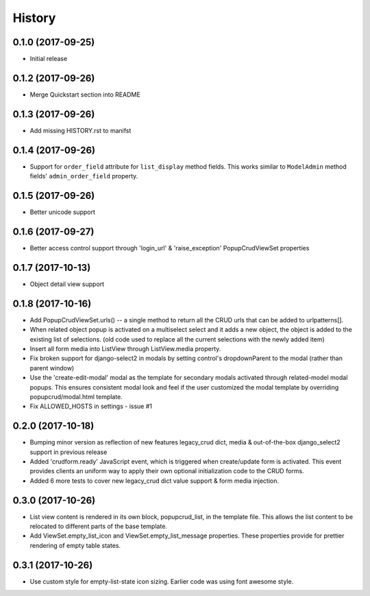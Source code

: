 History
-------

0.1.0 (2017-09-25)
++++++++++++++++++

* Initial release

0.1.2 (2017-09-26)
++++++++++++++++++

* Merge Quickstart section into README

0.1.3 (2017-09-26)
++++++++++++++++++

* Add missing HISTORY.rst to manifst

0.1.4 (2017-09-26)
++++++++++++++++++

* Support for ``order_field`` attribute for ``list_display`` method fields.
  This works similar to ``ModelAdmin`` method fields' ``admin_order_field``
  property.

0.1.5 (2017-09-26)
++++++++++++++++++

* Better unicode support

0.1.6 (2017-09-27)
++++++++++++++++++

* Better access control support through 'login_url' & 'raise_exception'
  PopupCrudViewSet properties

0.1.7 (2017-10-13)
++++++++++++++++++

* Object detail view support 

0.1.8 (2017-10-16)
++++++++++++++++++

* Add PopupCrudViewSet.urls() -- a single method to return all the CRUD urls 
  that can be added to urlpatterns[].
* When related object popup is activated on a multiselect select and it adds a 
  new object, the object is added to the existing list of selections. (old code
  used to replace all the current selections with the newly added item)
* Insert all form media into ListView through ListView.media property. 
* Fix broken support for django-select2 in modals by setting control's 
  dropdownParent to the modal (rather than parent window)
* Use the 'create-edit-modal' modal as the template for secondary modals
  activated through related-model modal popups. This ensures consistent modal 
  look and feel if the user customized the modal template by overriding 
  popupcrud/modal.html template.
* Fix ALLOWED_HOSTS in settings - issue #1

0.2.0 (2017-10-18)
++++++++++++++++++
* Bumping minor version as reflection of new features legacy_crud dict, media 
  & out-of-the-box django_select2 support in previous release
* Added 'crudform.ready' JavaScript event, which is triggered when 
  create/update form is activated. This event provides clients an uniform way to 
  apply their own optional initialization code to the CRUD forms.
* Added 6 more tests to cover new legacy_crud dict value support & form media
  injection.

0.3.0 (2017-10-26)
++++++++++++++++++
* List view content is rendered in its own block, popupcrud_list, in the 
  template file. This allows the list content to be relocated to different
  parts of the base template.
* Add ViewSet.empty_list_icon and ViewSet.empty_list_message properties. These
  properties provide for prettier rendering of empty table states. 

0.3.1 (2017-10-26)
++++++++++++++++++
* Use custom style for empty-list-state icon sizing. Earlier code was using font
  awesome style.
